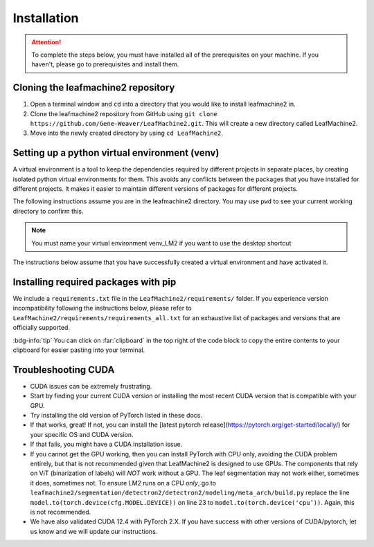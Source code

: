 ============
Installation
============

.. attention:: To complete the steps below, you must have installed all of the prerequisites on your machine. If you haven't, please go to prerequisites and install them. 

Cloning the leafmachine2 repository
-----------------------------------

1. Open a terminal window and ``cd`` into a directory that you would like to install leafmachine2 in.
2. Clone the leafmachine2 repository from GitHub using ``git clone https://github.com/Gene-Weaver/LeafMachine2.git``. This will create a new directory called LeafMachine2.
3. Move into the newly created directory by using ``cd LeafMachine2``.

Setting up a python virtual environment (venv)
----------------------------------------------

A virtual environment is a tool to keep the dependencies required by different projects in separate places, by creating isolated python virtual environments for them. This avoids any conflicts between the packages that you have installed for different projects. It makes it easier to maintain different versions of packages for different projects.

The following instructions assume you are in the leafmachine2 directory. You may use ``pwd`` to see your current working directory to confirm this.

.. note:: You must name your virtual environment venv_LM2 if you want to use the desktop shortcut

.. tab-set::

    .. tab-item:: Ubuntu 20.04+
        :sync: key1

        1. Show that a venv is not currently active: ``which python``
        2. Create a virtual environment named venv_LM2: ``python -m venv venv_LM2``
        3. Activate the virtual environment: ``source ./venv_LM2/bin/activate``
        4. Confirm that the venv is active (output should differ from 1.): ``which python``

    .. tab-item:: Windows 10
        :sync: key2

        1. Show that a venv is not currently active: ``python --version``
        2. Create a virtual environment named venv_LM2: ``python -m venv venv_LM2``
        3. Activate the virtual environment: ``.\venv_LM2\Scripts\activate``
        4. Confirm that the venv is active (output should differ from 1.): ``python --version``

The instructions below assume that you have successfully created a virtual environment and have activated it.

Installing required packages with pip 
-------------------------------------

We include a ``requirements.txt`` file in the ``LeafMachine2/requirements/`` folder. If you experience version incompatibility following the instructions below, please refer to ``LeafMachine2/requirements/requirements_all.txt`` for an exhaustive list of packages and versions that are officially supported.

:bdg-info:`tip` You can click on :far:`clipboard` in the top right of the code block to copy the entire contents to your clipboard for easier pasting into your terminal.

.. tab-set::

    .. tab-item:: Ubuntu 20.04+
        :sync: key1

        **Quick Installation**

        1. .. code-block:: bash 

            pip install -r requirements.txt

        2. .. code-block:: bash 

            pip install torch==1.11.0+cu113 torchvision==0.12.0+cu113 torchaudio==0.11.0 --extra-index-url https://download.pytorch.org/whl/cu113
        

        **Detailed Installation**

        Install wheel

        1. .. code-block:: bash
            
            python -m pip install wheel

        Update pip and setuptools

        2. .. code-block:: bash 
        
            python -m pip install --upgrade pip setuptools

        Install the required dependencies to use LeafMachine2

        3. .. code-block:: bash 
        
            pip install -r requirements.txt

        Install pycococreator

        4. .. code-block:: bash
        
            pip install git+https://github.com/waspinator/pycococreator.git@fba8f4098f3c7aaa05fe119dc93bbe4063afdab8#egg=pycococreatortools


        Install COCO annotation tools and a special version of Open CV

        5. .. code-block:: bash
        
            pip install pycocotools>=2.0.5 opencv-contrib-python>=4.7.0.68

        LeafMachine2 algorithms require PyTorch version 1.11 for CUDA version 11.3+. If your computer does not have a GPU, then use the CPU version and the CUDA version is not applicable. PyTorch is large and will take a bit to install.

        6. .. code-block:: bash
        
            pip install torch==1.11.0+cu113 torchvision==0.12.0+cu113 torchaudio==0.11.0 --extra-index-url https://download.pytorch.org/whl/cu113

        Install ViT for PyTorch. ViT is used for segmenting labels and rulers. The DocEnTr framework that we use for document image segmentation requires an older verison of ViT, the most recent version will cause an error.

        7. .. code-block:: bash
        
            pip install vit-pytorch==0.37.1

    .. tab-item:: Windows 10+
        :sync: key2

        **Quick Installation**
        
        1. .. code-block:: bash

            pip install -r requirements.txt

        2. .. code-block:: bash

            pip install torch==1.11.0+cu113 torchvision==0.12.0+cu113 torchaudio==0.11.0 --extra-index-url https://download.pytorch.org/whl/cu113

        3. .. code-block:: bash

            pip install pywin32

        **Detailed Installation**

        Install the required dependencies to use LeafMachine2

        1. .. code-block:: bash
        
            pip install -r requirements.txt

        Install pycococreator

        2. .. code-block:: bash
        
            pip install git+https://github.com/waspinator/pycococreator.git@fba8f4098f3c7aaa05fe119dc93bbe4063afdab8#egg=pycococreatortools

        Install COCO annotation tools, a special version of Open CV, and pywin32 for creating the desktop shortcut.

        3. .. code-block:: bash
        
            pip install pywin32 pycocotools>=2.0.5 opencv-contrib-python>=4.7.0.68
        
        Leafmachine2 algorithms require PyTorch version 1.11 for CUDA version 11.3+. If your computer does not have a GPU, then use the CPU version and the CUDA version is not applicable. PyTorch is large and will take a bit to install.

        4. .. code-block:: bash
        
            pip install torch==1.11.0+cu113 torchvision==0.12.0+cu113 torchaudio==0.11.0 --extra-index-url https://download.pytorch.org/whl/cu113
        
        Install ViT for PyTorch. ViT is used for segmenting labels and rulers. The DocEnTr framework that we use for document image segmentation requires an older verison of ViT, the most recent version will cause an error.

        5. .. code-block:: bash
        
            pip install vit-pytorch==0.37.1

Troubleshooting CUDA
--------------------


- CUDA issues can be extremely frustrating.
- Start by finding your current CUDA version or installing the most recent CUDA version that is compatible with your GPU.
- Try installing the old version of PyTorch listed in these docs.
- If that works, great! If not, you can install the [latest pytorch release](https://pytorch.org/get-started/locally/) for your specific OS and CUDA version.
- If that fails, you might have a CUDA installation issue.
- If you cannot get the GPU working, then you can install PyTorch with CPU only, avoiding the CUDA problem entirely, but that is not recommended given that LeafMachine2 is designed to use GPUs. The components that rely on ViT (binarization of labels) will *NOT* work without a GPU. The leaf segmentation may not work either, sometimes it does, sometimes not. To ensure LM2 runs on a CPU *only*, go to ``leafmachine2/segmentation/detectron2/detectron2/modeling/meta_arch/build.py`` replace the line ``model.to(torch.device(cfg.MODEL.DEVICE))`` on line 23 to ``model.to(torch.device('cpu’))``. Again, this is not recommended.
- We have also validated CUDA 12.4 with PyTorch 2.X. If you have success with other versions of CUDA/pytorch, let us know and we will update our instructions.
